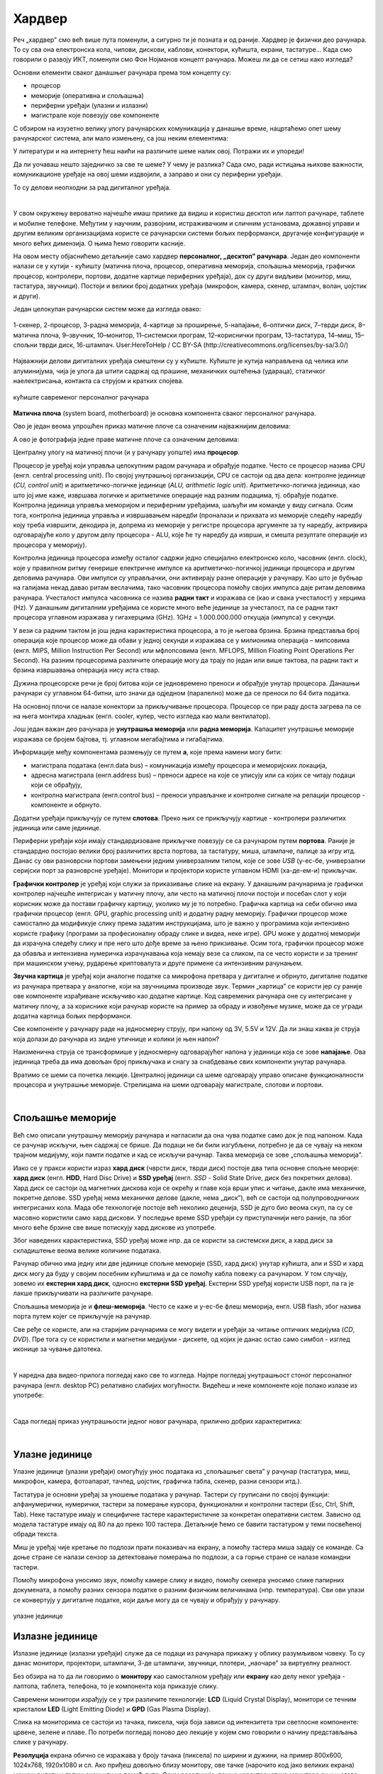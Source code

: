 Хардвер
=======

Реч „хардвер” смо већ више пута поменули, а сигурно ти је позната и од раније. Хардвер је физички део рачунара. То су сва она електронска кола, чипови, дискови, каблови, конектори, кућишта, екрани, тастатуре… Када смо говорили о развоју ИКТ, поменули смо Фон Нојманов концепт рачунара. Можеш ли да се сетиш како изгледа?

Основни елементи сваког данашњег рачунара према том концепту су:

- процесор
- меморије (оперативна и спољашња)
- периферни уређаји (улазни и излазни)
- магистрале које повезују ове компоненте

С обзиром на изузетно велику улогу рачунарских комуникација у данашње време, нацртаћемо опет шему рачунарског система, али мало измењену, са још неким елементима:

.. image:: ../../_images/8_fon_nojman_koncept.png
   :width: 720px   
   :align: center

У литератури и на интернету ћеш наићи на различите шеме налик овој. Потражи их и упореди!

Да ли уочаваш нешто заједничко за све те шеме? У чему је разлика? Сада смо, ради истицања њихове важности, комуникационе уређаје на овој шеми издвојили, а заправо и они су периферни уређаји.

То су делови неопходни за рад дигиталног уређаја. 

|

У свом окружењу вероватно најчешће имаш прилике да видиш и користиш десктоп или лаптоп рачунаре, таблете и мобилне телефоне. Међутим у научним, развојним, истраживачким и сличним установама, државној управи и другим великим организацијама користе се рачунарски системи бољих перформанси, другачије конфигурације и много већих димензија. О њима ћемо говорити касније.

На овом месту објаснићемо детаљније само хардвер **персоналног, „десктоп” рачунара**. Један део компоненти налази се у кутији - кућишту (матична плоча, процесор, оперативна меморија, спољашња меморија, графички процесор, контролери, портови, додатне картице периферних уређаја), док су други видљиви (монитор, миш, тастатура, звучници). Постоји и велики број додатних уређаја (микрофон, камера, скенер, штампач, волан, џојстик и други).

Један целокупан рачунарски систем може да изгледа овако:

.. figure:: ../../_images/8_racunarski_sistem.png
    :width: 720px   
    :align: center

    1-скенер, 2-процесор, 3-радна меморија, 4-картице за проширење, 5-напајање, 6–оптички диск, 7–тврди диск, 8–матична плоча, 9–звучник, 10–монитор, 11–системски програм, 12–кориснички програм, 13–тастатура, 14–миш, 15–спољни тврди диск, 16-штампач. User:HereToHelp / CC BY-SA (http://creativecommons.org/licenses/by-sa/3.0/)
    
Најважнији делови дигиталних уређаја смештени су у кућиште. Кућиште је кутија направљена од челика или алуминијума, чија је улога да штити садржај од прашине, механичких оштећења (удараца), статичког наелектрисања, контакта са струјом и кратких спојева. 

.. reveal:: napomena
	:showtitle: Напомена
	:hidetitle: Затвори

	|
	
	**Води рачуна да не пролијеш течност по рачунару или телефону, јер течност може да продре у кућиште уређаја и изазове кратак спој, чиме уређај може да буде непоправљиво оштећен.**
	
	|
	
.. figure:: ../../_images/8_kućište.png
    :width: 720px
    :align: center

    кућиште савременог персоналног рачунара

**Матична плоча** (system board, motherboard) је основна компонента сваког персоналног рачунара. 

Ово је један веома упрошћен приказ матичне плоче са означеним најважнијим деловима:


.. image:: ../../_images/8_matična_skica.png
   :width: 720px   
   :align: center


А ово је фотографија једне праве матичне плоче са означеним деловима:

.. image:: ../../_images/8_matična_foto.png
   :width: 720px   
   :align: center

Централну улогу на матичној плочи (и у рачунару уопште) има **процесор**. 

Процесор је уређај који управља целокупним радом рачунара и обрађује податке. Често се процесор назива CPU (енгл. central processing unit). По својој унутрашњој организацији, CPU се састоји од два дела: контролне јединице (*CU, control unit*) и аритметичко-логичке јединице (*ALU, arithmetic logic unit*). Аритметичко-логичка јединица, као што јој име каже, извршава логичке и аритметичке операције над разним подацима, тј. обрађује податке. Контролна јединица управља меморијом и периферним уређајима, шаљући им команде у виду сигнала. Осим тога, контролна јединица управља и извршавањем наредби (проналази и прихвата из меморије следећу наредбу коју треба извршити, декодира је, допрема из меморије у регистре процесора аргументе за ту наредбу, актривира одговарајуће коло у другом делу процесора - ALU, које ће ту наредбу да изврши, и смешта резултате операције из процесора у меморију).

Контролна јединица процесора између осталог садржи једно специјално електронско коло, часовник (енгл. clock), које у правилном ритму генерише електричне импулсе ка аритметичко-логичкој јединици процесора и другим деловима рачунара. Ови импулси су управљачки, они активирају разне операције у рачунару. Као што је бубњар на галијама некад давао ритам веслачима, тако часовник процесора помоћу својих импулса даје ритам деловима рачунара. Учесталост импулса часовника се назива **радни такт** и изражава се (као и свака учесталост) у херцима (Hz). У данашњим дигиталним уређајима се користе много веће јединице за учесталост, па се радни такт процесора углавном изражава у гигахерцима (GHz). 1GHz = 1.000.000.000 откуцаја (импулса) у секунди.

У вези са радним тактом је још једна карактеристика процесора, а то је његова брзина. Брзина представља број операција које процесор може да обави у једној секунди и изражава се у милионима операција  – мипсовима (енгл. MIPS, Million Instruction Per Second) или мфлопсовима (енгл. MFLOPS, Million Floating Point Operations Per Second). На разним процесорима различите операције могу да трају по један или више тактова, па радни такт и брзина извршавања операција нису иста ствар.

Дужина процесорске речи је број битова који се једновремено преноси и обрађује унутар процесора. Данашњи рачунари су углавном 64-битни, што значи да одједном (паралелно) може да се преноси по 64 бита податка.

.. questionnote::

 Да ли знаш које су перформансе твог рачунара? Која је брзина процесора? На ком радном такту ради? Колико процесор има језгара? Колика је величина меморије?


.. infonote::

   Важне карактеристике процесора (нпр. при куповини) су: 

   - брзина процесора
   - радни такт
   - број језгара (број логичких процесора у чипу, који могу истовремено да извршавају различите програме)
   - дужина процесорске речи
   - величина и структура интерне кеш меморије

   У овом моменту можда не разумеш све ове појмове, за сада је важно да знаш да од њих зависи брзина рада процесора и целог рачунара, а касније ћеш разумети детаљније њихово значење.

На основној плочи се налазе конектори за прикључивање процесора. Процесор се при раду доста загрева па се на њега монтира хладњак (енгл. cooler, кулер, често изгледа као мали вентилатор).

Још један важан део рачунара је **унутрашња меморија** или **радна меморија**. Капацитет унутрашње меморије изражава се бројем бајтова, тј. углавном мегабајтима и гигабајтима. 

.. infonote::

    Унутрашњу меморију чине:
    
    **РОМ** (енгл. ROM, Read Only Memory) - статички део меморије који може само да се чита. Њен садржај се не губи по искључењу рачунара. Најчешће се користи за складиштење инструкција за покретање рачунара при укључивању.

    **РАМ** (енгл. RAM, Random Access Memory) - меморија у којој се налазе порграми које рачунар (процесор) извршава и подаци које ти програми користе. Програми и подаци се током рада рачунара у РАМ меморију уписују са спољне меморије (диска), која је за неколико редова величине спорија, а резултати рада могу да се упишу из РАМ меморије у спољну меморију. По искључењу рачунара садржај ове меморије се брише. РАМ меморија није саставни део матичне плоче, него се на матичној плочи налазе конектори (слотови) на које се она прикључује.

    **Кеш меморија** (енгл. *cache*) је најбржа меморија у рачунару, која се налази на самом процесору. У њој се смештају подаци који се у датом тренутку интензивно користе, тако да им процесор приступа неколико пута брже него да су у РАМ меморији. 

Информације међу компонентама размењују се путем **а**, које према намени могу бити:

- магистрала података (енгл.data bus) – комуникација између процесора и меморијских локација, 
- адресна магистрала (енгл.address bus) – преноси адресе на које се уписују или са којих се читају подаци који се обрађују, 
- контролна магистрала (енгл.control bus) – преноси управљачке и контролне сигнале на релацији процесор -  компоненте и обрнуто. 

Додатни уређаји прикључују се путем **слотова**. Преко њих се прикључују картице - контролери различитих јединица или саме јединице. 

Периферни уређаји који имају стандардизоване прикључке повезују се са рачунаром путем **портова**. Раније је стандардно постојао велики број различитих врста портова, за тастатуру, миша, штампаче, палице за игру итд. Данас су ови разноврсни портови замењени једним универзалним типом, које се зове *USB* (у-ес-бе, универзални серијски порт за разноврсне уређаје). Монитори и пројектори користе углавном HDMI (ха-де-ем-и) прикључак.

.. image:: ../../_images/8_portovi.png
   :width: 720px   
   :align: center

**Графички контролер** је уређај који служи за приказивање слике на екрану. У данашњим рачунарима је графички контролер најчешће интегрисан у матичну плочу, али често на матичној плочи постоји и посебан слот у који корисник може да постави графичку картицу, уколико му је то потребно. Графичка картица на себи обично има графички процесор (енгл. GPU, graphic processing unit) и додатну радну меморију. Графички процесор може самостално да модификује слику према задатим инструкцијама, што је важно у програмима који интензивно користе графику (програми за професионалну обраду слике и видеа, неке игре). GPU може у додатној меморији да израчуна следећу слику и пре него што дође време за њено прикзивање. Осим тога, графички процесор може да обавља и интензивна нумеричка израчунавања која немају везе са сликом, па се често користи и за тренинг при машинском учењу, рударење криптовалута и друге примене са интензивним рачунањем.

**Звучна картица** је уређај који аналогне податке са микрофона претвара у дигиталне и обрнуто, дигиталне податке из рачунара претвара у аналогне, који на звучницима производе звук. Термин „картица” се користи јер су раније ове компоненте израђиване искључиво као додатне картице. Код савремених рачунара оне су интегрисане у матичну плочу, а за кориснике који рачунар користе на пример за обраду и извођење музике, може да се угради додатна картица бољих перформанси. 

Све компоненте у рачунару раде на једносмерну струју, при напону од 3V, 5.5V и 12V. Да ли знаш каква је струја која долази до рачунара из зидне утичнице и колики је њен напон?

.. reveal:: struja
    :showtitle: Размисли па провери одговор
    :hidetitle: Сакриј прозор
   
    .. infonote:: 
   
        Ако твој одговор није био: "Наизменична струја, 220V", погледај поново лекције физике из основне школе о електричној струји, или потражи другде додатне информације на неком другом месту. Важно је да разликујеш појмове у вези врстом струје и напоном, због своје безбедности и због одржавања исправности уређаја које користиш.

Наизменична струја се трансформише у једносмерну одговарајућег напона у јединици која се зове **напајање**. Ова јединица треба да има довољан број прикључака и снагу за снабдевање свих компоненти унутар рачунара.

.. infonote::
   
   Да резимирамо, матична плоча је основа дигиталног уређаја. Све компоненте: графичка и звучна картица, хард диск, процесор и РАМ меморија се прикључују или постављају на њу, чиме су они повезани у складну целину. На матичној плочи, неки елементи омогућују прикључење осталих елемената и то су разни слотови (унутра) и портови и конектори (споља).

Вратимо се шеми са почетка лекције. Централној јединици са шеме одговарају управо описане функционалности процесора и унутрашње меморије. Стрелицама на шеми одговарају магистрале, слотови и портови.

.. questionnote::

   На слици су две матичне плоче персоналних рачунара. Покушај да на њима препознаш делове који су описани у овој лекцији.

   .. image:: ../../_images/8_dve_matične.png
      :width: 720px   
      :align: center

|

Спољашње меморије
-----------------

Већ смо описали унутрашњу меморију рачунара и нагласили да  она чува податке само док је под напоном. Када се рачунар искључи, њен садржај се брише. Да подаци не би били изгубљени, потребно је да се чувају на неком трајном медијуму, који памти податке и кад се искључи рачунар. Таква меморија се зове „спољашња меморија”. 

Иако се у пракси користи израз **хард диск** (чврсти диск, тврди диск) постоје два типа основне спољне меорије: **хард диск** (енгл. **HDD**, Hard Disc Drive) и **SSD уређај** (енгл. *SSD* - Solid State Drive, диск без покретних делова). Хард диск се састоји од магнетних дискова који се окрећу и главе која врши упис и читање, дакле има механичке, покретне делове. SSD уређај нема механичке делове (дакле, нема „диск”), већ се састоји од полупроводничких интегрисаних кола. Мада обе технологије постоје већ неколико деценија, SSD је дуго био веома скуп, па су се масовно користили само хард дискови. У последње време SSD уређаји су приступачнији него раније, па због много веће брзине све више потискују хард дискове из употребе. 


.. image:: ../../_images/8_hdd_ssd.png
   :width: 550px   
   :align: center

Због наведених карактеристика, SSD уређај може нпр. да се користи за системски диск, а хард диск за складиштење веома велике количине података.

Рачунар обично има једну или две јединице спољне меморије (SSD, хард диск) унутар кућишта, али и SSD и хард диск могу да буду у својим посебним кућиштима и да се помоћу кабла повежу са рачунаром. У том случају, зовемо их **екстерни хард диск**, односно **екстерни SSD уређај**. Екстерни SSD уређај користи USB порт, па га је лакше прикључивати на различите рачунаре.

Спољашња меморија је и **флеш-меморија**. Често се каже и у-ес-бе флеш меморија, енгл. USB flash, због назива порта путем којег се прикључује на рачунар. 

Све ређе се користе, али на старијим рачунарима се могу видети и уређаји за читање оптичких медијума (*CD*, *DVD*). Пре тога су се користили и магнетни медијуми - дискете, од којих је данас остао само симбол - изглед иконице за чување датотека.

|

У наредна два видео-прилога погледај како све то изгледа.  Најпре погледај унутрашњост стоног персоналног рачунара (енгл.  desktop PC) релативно слабијих могућности. Видећеш и неке компоненте које полако излазе из употребе:

.. ytpopup:: uforo28cKUs
    :width: 735
    :height: 415
    :align: center

|

Сада погледај приказ унутрашњости једног новог рачунара, прилично добрих карактеритика:

.. ytpopup:: 4MGZwDzwP7w
    :width: 735
    :height: 415
    :align: center

|

Улазне јединице
---------------

Улазне јединице (улазни уређаји) омогућују унос података из „спољашњег света” у рачунар (тастатура, миш, микрофон, камера, фотоапарат, тачпед, џојстик, графичка табла, скенер, разни сензори итд.). 

Тастатура је основни уређај за уношење података у рачунар. Тастери су груписани по својој функцији: алфанумерички, нумерички, тастери за померање курсора, функционални и контролни тастери (Esc, Ctrl, Shift, Tab). Неке тастатуре имају и специфичне тастере карактеристичне за конкретан оперативни систем. Зависно од модела тастатуре имају од 80 па до преко 100 тастера. Детаљније ћемо се бавити тастатуром у теми посвећеној обради текста.

Миш је уређај чије кретање по подлози прати показивач на екрану, а помоћу тастера миша задају се команде. Са доње стране се налази сензор за детектовање померања по подлози, а са горње стране се налазе командни тастери. 

Помоћу микрофона  уносимо звук, помоћу камере слику и видео, помоћу скенера уносимо слике папирних докумената, а помоћу разних сензора податке о разним физичким величинама (нпр. температура). Сви ови улази се конвертују у дигиталне податке, који даље могу да се чувају и обрађују у рачунару. 

.. figure:: ../../_images/8_ulazni_uredjaji.png
    :width: 720px
    :align: center

    улазне јединице

Излазне јединице
----------------

Излазне јединице (излазни уређаји) служе да се подаци из рачунара прикажу у облику разумљивом човеку. То су данас монитори, пројектори, штампачи, 3-де штампачи, звучници, плотери, „наочаре” за виртуелну реалност.

Без обзира на то да ли говоримо о **монитору** као самосталном уређају или **екрану** као делу неког уређаја - лаптопа, таблета, телефона, то је компонента која приказује слику. 

Савремени монитори израђују се у три различите технологије: **LCD** (Liquid Crystal Display), монитори се течним кристалом **LED** (Light Emitting Diode) и **GPD** (Gas Plasma Display).

Слика на мониторима се састоји из тачака, пиксела, чија боја зависи од интензитета три светлосне компоненте: црвене, зелене и плаве. По потреби погледај поново део лекције у којем смо говорили о начину представљања слике у рачунару. 

**Резолуција** екрана обично се изражава у броју тачака (пиксела) по ширини и дужини, на пример 800х600, 1024х768, 1920х1080 и сл. Ако приђеш довољно близу монитору, ове тачке (нарочито код јако великих екрана) можеш видети и голим оком или уз помоћ лупе. Осим резолуције, важне карактеристике монитора су и његова величина и број боја које може да прикаже. Величина се изражава дужином дијагонале, најчешће израженој у инчима, као и размером, односно односом ширине и дужине екрана на на пример 4:3, 16:9 итд.

Можда сте негде, уживо или на слици, видели старији тип монитора, који попут старих телевизора приказују слику путем катодне цеви (енгл. **CRT**, Catode Ray Tube), али они се због тога што су гломазни и емитују штетно зрачење повлаче из употребе. 

.. figure:: ../../_images/8_izlazni_uredjaji.png
    :width: 720px
    :align: center

    излазне јединице

Штампачи су првенствено намењени за приказ излазних података на папиру, мада постоје и штампачи који се могу користити за штампу на текстилу, керамици, па чак и на намирницама (јестивим материјалом). Израђују се у некој од три технологије: матрични, ласерски и штампачи са млазницама (инк-џет). Најраспрострањенији су ласерски штампачи.

За коришћење штампача важно је да знаш у којој технологији ради јер од тога зависи и врста папира коју смеш да користиш, као и начин замене тонера (мастила којим штампач оставља траг на папиру).

**Ласерски штампачи** раде слично фотокопир-машинама, имају тонер у праху који се захваљујући статичком електрицитету „лепи” за папир, па се онда врелим ваљком учврсти. Овакви штампачи се израђују у две варијанте: они који штампају само црном бојом и они који штампају у боји. Папир који се користи у оваквим штампачима мора да буде термостабилан - да може да подноси високу температуру ваљка, иначе ће се папир залепити за ваљак и штампач ће морати на поправку. Ако из неког разлога ваљак који учвршћује боју не ради и из штампача изађе папир са прахом који спада, или је касета са тонером неисправна па се прах просипа, немојте га дирати руком или случајно удахнути јер је штетан по здравље. Ласерске штампаче карактерише добар квалитет слике и велика брзина штампања.

**Штампачи са млазницама (инк-џет штампачи)** имају течно мастило и штампају тако што главе за штампање распрскавају ситне капљице мастила. Ови штампачи се најчешће праве за штампу у боји. Нешто су спорији, али дају квалитетне слике и знатно су јефтинији од ласерских штампача у боји.

**Матрични штампачи** имају главу састављену од игала које ударају у папир преко траке натопљене мастилом и тако остављају траг. Ови штампачи се угланвом више не користе за штампање докумената јер су их заменили квалитетнији и бржи ласерски и штампачи са млазницама, али још увек имају примену за брзу штампу малих формата попут аутобуских карти, фискалних рачуна и слично.

**3-де штампач (енгл. 3D printer)** је излазни уређај који формира тродимензионалне објекте тако што глава топи пластику и истискује је пратећи програмске инструкције тако да формира тродимензионални објекат.


Улазно-излазне јединице
-----------------------

**Екран осетљив на додир**, какав се користи за „паметне” телефоне, таблете и неке рачунаре, је истовремено и улазни и излазни уређај. Израђују се у различитим технологијама, а рад са њима заснива се на томе да могу да детектују додир и изврше радњу налик ситуацији када се на рачунару постави курсор миша на одређено место и кликне на тастер.


Прикључивање улазних и излазних јединица
----------------------------------------

Улазне, излазне и улазно-излазне јединице прикључују се најчешће преко портова на матичној плочи или на додатној картици, а све чешће и бежично, путем блутут везе.

.. figure:: ../../_images/8_slušalice.png
    :width: 400px   
    :align: center

    бежичне слушалице и слушалице за 3,5 mm прикључком („џек”)

Комуникационе јединице
----------------------

Уређаји у рачунару који служе за повезивање рачунара у мрежу и комуникацију са другим рачунаром су **мрежне картице** (за жичну или бежичну, најчешће WiFi мрежу), **уређаји за остваривање блутут везе**, затим **3g/4g/5g модем** за конекцију са мрежом мобилне телефоније и други. Картице се постављају у одговарајуће слотове на матичној плочи, а блутут уређаји и мобилни модеми се прикључују углавном на USB порт.

|

.. questionnote::
    Врати се сада на лекцију Рачунарске мреже и интернет и у њој прочитај поново део *Прикључење на интернет*. Који се појмови појављују и тамо и у претходном пасусу? У ком својству се спомињу у свакој од ове две лекције? Покушај да објасниш везу између ова два аспекта и да је представиш цртежом.

|

.. questionnote::
   На  слици су бројевима од 1 до 5 означени делови дигиталних уређаја. Да ли знаш под којим бројем је који уређај? 

   .. image:: ../../_images/8_L2S18.png
      :align: center
      :width: 700px

|

.. questionnote::
   На  слици су бројевима од 1 до 8 означени делови рачунарског система.  Да ли знаш под којим бројем је који уређај? 

   .. image:: ../../_images/8_L2S17.png
      :align: center
      :width: 700px
